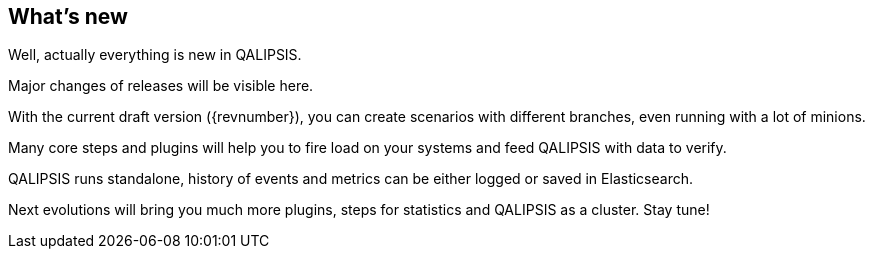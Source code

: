 == What's new

Well, actually everything is new in QALIPSIS.

Major changes of releases will be visible here.

With the current draft version ({revnumber}), you can create scenarios with different branches, even running with a lot of minions.

Many core steps and plugins will help you to fire load on your systems and feed QALIPSIS with data to verify.

QALIPSIS runs standalone, history of events and metrics can be either logged or saved in Elasticsearch.

Next evolutions will bring you much more plugins, steps for statistics and QALIPSIS as a cluster. Stay tune!
